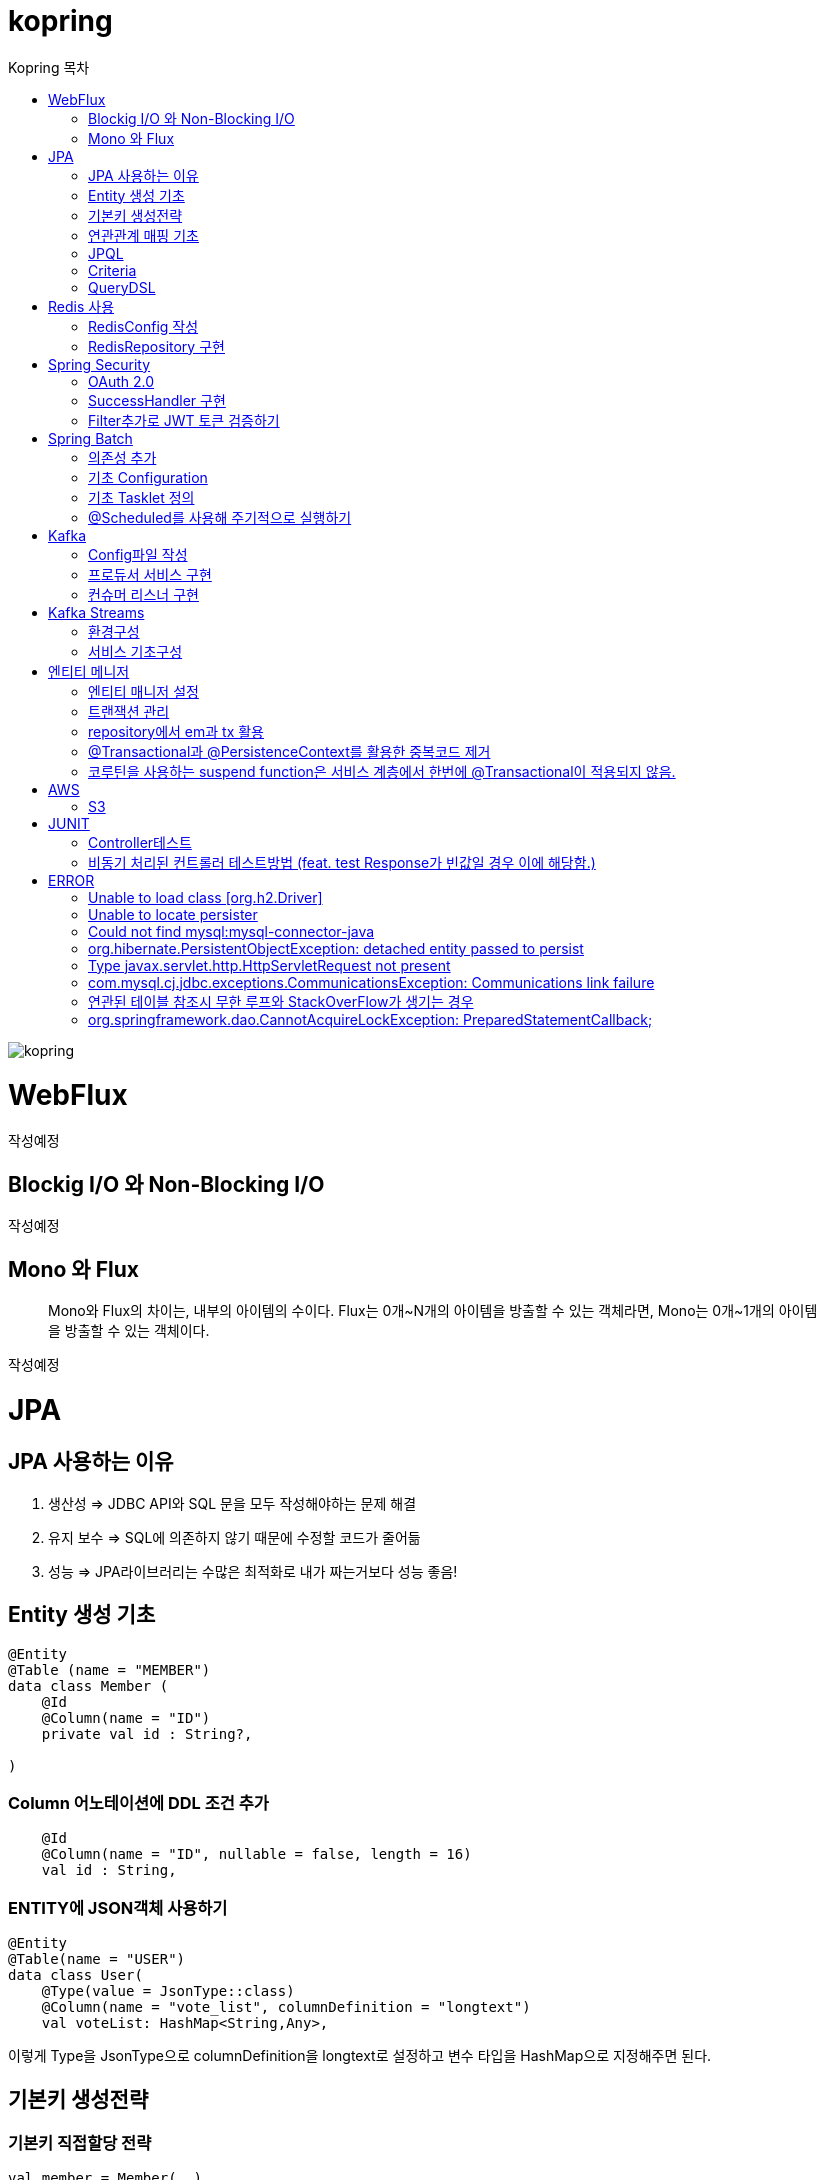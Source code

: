= kopring
:sectnum:
:toc: right
:toclevels: 1~3
:toc-title: Kopring 목차


ifndef::imagesdir[:imagesdir: images]
image::kopring.png[scaledwidth=10%]

= WebFlux

 작성예정

== Blockig I/O 와 Non-Blocking I/O

작성예정

== Mono 와 Flux

> Mono와 Flux의 차이는, 내부의 아이템의 수이다.
Flux는 0개~N개의 아이템을 방출할 수 있는 객체라면, Mono는 0개~1개의 아이템을 방출할 수 있는 객체이다.

작성예정

= JPA 
== JPA 사용하는 이유
1. 생산성 => JDBC API와 SQL 문을 모두 작성해야하는 문제 해결
2. 유지 보수 => SQL에 의존하지 않기 때문에 수정할 코드가 줄어듦
3. 성능  => JPA라이브러리는 수많은 최적화로 내가 짜는거보다 성능 좋음!

== Entity 생성 기초

[source,kotlin]
----
@Entity
@Table (name = "MEMBER")
data class Member (
    @Id
    @Column(name = "ID")
    private val id : String?,

)
----

=== Column 어노테이션에 DDL 조건 추가

[source,kotlin]
----
    @Id
    @Column(name = "ID", nullable = false, length = 16)
    val id : String,
----

=== ENTITY에 JSON객체 사용하기

[source,kotlin]
----
@Entity
@Table(name = "USER")
data class User(
    @Type(value = JsonType::class)
    @Column(name = "vote_list", columnDefinition = "longtext")
    val voteList: HashMap<String,Any>,
----

이렇게 Type을 JsonType으로 columnDefinition을 longtext로 설정하고 변수 타입을 HashMap으로 지정해주면 된다.


== 기본키 생성전략

=== 기본키 직접할당 전략

[source,kotlin]
----
val member = Member(  )
member.setId("id")  // id를 직접 넣어주는 방식
em.persist(member)
----

=== IDENTITY 전략

[source,kotlin]
----
data class Member (
    @Id
    @GeneratedValue(strategy = GenerationType.IDENTITY)
    val id : String,
----

이 전략을 사용하면 데이터베이스가 자동으로 기본키를 생성하게 하는 전략으로 id를 쿼리를 데이터베이스에 전송한 후에 알 수있다.

영속 상태가 되기위해서는 id가 필요하기 때문에 em.persist()를 호출하는 즉시 데이터베이스에 전송된다.

=== Sequence 전략

[source,kotlin]
----
data class Member (
    @Id
    @GeneratedValue(strategy = GenerationType.SEQUENCE, generator = "SEQ_GENERATOR")
    val id : String,
----

유일한 값을 순서대로 생성하는 시퀀스를 사용한 방식으로 오라클, H2등 시퀀스를 제공하는 DB에서만 사용가능.

IDENTITY와 다르게 em.persist()를 호출할 때 시퀀스를  사용해서 id를 조회해서 엔티티에 넣는다. 그후 commit을 하면 그때 디비에 저장된다.

=== 테이블 전략

[source,kotlin]
----
data class Member (
    @Id
    @GeneratedValue(strategy = GenerationType.Table, generator = "SEQ_GENERATOR")
    val id : String,
----

SEQ_GENERATOR라는 이름의 테이블에 다음 시퀀스 값을 가지도록 만들어 놓고 그 테이블을 generator로 매핑한다.

그럼 그 테이블에서 자동적으로 원하는 엔티티에 id를 다음 시퀀스로 연결한다.

=== Auto 전략

[source,kotlin]
----
data class Member (
    @Id
    @GeneratedValue(strategy = GenerationType.Auto)
    val id : String,
----

JPA가 데이터베이스에 따라 위의 전략들중 하나를 자동으로 선택한다.

== 연관관계 매핑 기초

=== @ManyToOne
[source,kotlin]
----
@Entity
@Table (name = "MEMBER")
data class Member (
    @ManyToOne
    @JoinColumn(name = "TEAM_ID") // 매핑할 컬럼명
    var team : Team? = null  // 매핑할 객체 선언
----

[source,kotlin]
----
@Entity
@Table(name = "TEAM")
data class Team(
    @Id
    @GeneratedValue
    @Column(name = "TEAM_ID") // 매핑되는 컬럼명
    val id :Long? =null,
)

----

==== 테스트코드

[source,kotlin]
----
@Test
fun createTeamAndMemberIntoTeam(){
	val team = service.createNewTeam("team1")  // Team객체 생성후 영속하는 함수
	val member = Member(name = "sihwan", passWord = "testPW")
	service.registerMember(member,team)
}
----
여기서 중요한 점은 팀을 member에 넣고 영속시키기 전에 팀을 먼저 영속시켜야 한다.

=== @OneToMany + 양방향 매핑

[source,kotlin]
----
@OneToMany(mappedBy = "team")
val members : MutableList<Member> = mutableListOf<Member>()
}
----
mappedBy는 연관관계를 갖는 다른 테이블에 필드를 쓴다.

mappedBy를 넣은 쪽은 연관관계의 주인이 아니기 때문에 수정을 할 수 없다.

[source,kotlin]
----
@Entity
@Table (name = "MEMBER")
class Member (
    @ManyToOne
    @JoinColumn(name = "TEAM_ID")
    var team : Team? = null
) {
    fun teamSet(team: Team) {
        if (this.team != null){
            this.team!!.members.remove(this)
        }
        this.team = team
        team.members.add(this)
    }
}
----

team을 넣는다고 해서 연관 테이블에 리스트에 추가되지 않기 때문에 직접 넣어주어야 한다.

=== 연관관계에 있는 데이터 삭제
데이터를 삭제하고 싶을데 관계를 가지고 있는 테이블이 있으면 그 데이터와 연관된 곳에서 모두 영속을 해지해야 한다.

[source,kotlin]
----
fun deleteTeam(teamName : String){
	val members = jpqlQuery.findMembersByTeamName(teamName)
	members?.forEach {
	    it.team = null
	}
	val team =jpqlQuery.findTeamByTeamName(teamName)
	em.remove(team)
}
----
이렇게 teamName을 가진 team을 삭제하고 싶을 때는  teamName을 가진 member들을 찾아서 member.team을 null로 바꿔주고 remove 해야한다.

== JPQL
JPQL은 엔티티 객체를 조회하는 객체지향 쿼리다.

=== where절로 값찾기
[source,kotlin]
----
fun findTeamByTeamName(teamName : String): Team? {
	val jpql = "select t from Team t where t.name =: name"
	return em.createQuery(jpql, Team::class.java)
	    .setParameter("name", teamName)
	    .singleResult  // 값이 한개일 경우
	// .resultList  // 값이 여러개일 경우
}
----
팀이름으로 팀 검색하는 쿼리

=== 연관된 테이블 JOIN후 where절로 조건에 맞는 값 찾기
[source,kotlin]
----
fun findMembersByTeamName(teamName: String): MutableList<Member>? {
	val jpql = "select m from Member m join m.team t where t.name =: teamName"
	return em.createQuery(jpql, Member::class.java)
	    .setParameter("teamName", teamName)
	    .resultList
}
----
특이하게 select *로 작성하면 안된다. Member타입의 m과 m.team타입의 t를 조인하고 where절로 조건을 추가하는 코드이다.

=== jpql로 조회한 값을 DTO와 연결하기
[source,kotlin]
----
val jpql = "select new 패키지명.DTO명(i.id,i.name) from Item i "
val voteList = em.createQuery(jpql,DTO명::class.java).resultList
}
----
여기서 특이한점은 JAVA와 같이 new를 사용하여야하고 DTO만 쓰면 안되며 패키지까지 써주어야한다.

=== NamedQuery로 정적쿼리 사용하기

Entity에 NamedQuery를 작성하고

```kotlin
@Entity
@NoArgsConstructor
@NamedQuery(
    name = "User.findByEmail",
    query = "select u from User u where u.email =: email"
)
@Table(name = "USER")
data class User(
'''
)
```

다음과 같이 사용하면 된다.

```kotlin
val user = em.createNamedQuery("User.findByEmail",User::class.java)
		.setParameter("email,email).getSingleResult
```

=== 서브쿼리

==== EXSITS

서브쿼리 결과가 존재하면 참.

```kotlin
val jqpl = "select m from Member m"
		+ "where exists(select t from m.team t where t.name = 'A')"
```

==== ALL, ANY

ALL은 서브쿼리 테이블 모든 값에 대해 조건이 만족해야 참.
ANY는 하나만 만족해도 참.

```kotlin
val jqpl = "select m from Member m"
		+ "where m.count > ALL (select n.count from NewMember n)" // m.count가 모든 n.count보다 커야지만 참.


val jqpl2 = "select m from Member m"
		+ "where m.count > ANY (select n.count from NewMember n)" // m.count가 n.count 하나보다만 크면 참.
```


== Criteria

JPQL보다 동적쿼리를 안전하게 생성하는 빌더 API
단, 가독성이 좀 떨어짐..

=== 쿼리 생성

```kotlin
val cb = em.criteriaBuilder  //CriteriaBuilder
val cq = cb.createQuery(User::class.java) //CriteriaQuery
```

==== Select

===== jpql코드

```kotln
val userJpql = "select distinct u from User u where u.email =: email"
val user = em.createQuery(userJpql, User::class.java).setParameter("email", email).singleResult
```

===== Criteria 코드

```kotln
val cb = em.criteriaBuilder
val cq = cb.createQuery(User::class.java).apply {
    val u = from(User::class.java)
    select(u)
    where(cb.equal(u.get<String>("email"),email))
}
val user = em.createQuery(cq).singleResult

```

== QueryDSL

=== 환경 설정
```kotlin
plugins {
	'''
	kotlin("kapt") version "1.9.22"
	idea
}


dependencies {
	//querydsl
	implementation("com.querydsl:querydsl-jpa:5.0.0:jakarta")
	kapt("com.querydsl:querydsl-apt:5.0.0:jakarta")
}

idea {
	module {
		val kaptMain = file("${layout.buildDirectory}/generated/querydsl")
		sourceDirs.add(kaptMain)
		generatedSourceDirs.add(kaptMain)
	}
}

kapt {
	javacOptions {
		option("querydsl.entityAccessors", true)
	}
	arguments {
		arg("plugin", "com.querydsl.apt.jpa.JPAAnnotationProcessor")
	}
}


```

=== Projection을 활용한 DTO SELECT 예제

```kotlin
fun newLoadPopularVote(): MutableList<PopularVoteResponseDTO> {
	val voteList = queryFactory.select(
	    Projections.constructor(
		PopularVoteResponseDTO::class.java,
		vote.title,
		vote.voteUrl,
		vote.id,
		vote.mainImageUrl,
		vote.allVoteSum	
	    )			 	      //select
	).from(vote)
	    .where(vote.publicShare.isTrue)  //where
	    .orderBy(			    //order
		vote.allVoteSum.desc()
	    )
	    .limit(5)			   //limit
	    .fetch()
	return voteList
}
```



= Redis 사용

== RedisConfig 작성
[source,kotlin]
----
@Configuration(value = "redisConfig")
@EnableRedisRepositories
@RequiredArgsConstructor
class RedisConfig {

    @Value("\${spring.data.redis.host}")
    var host : String

    @Value("\${spring.data.redis.port}")
    var port : Int


    @Bean
    fun redisConnectionFactory(): RedisConnectionFactory? {
        val lettuceConnectionFactory = LettuceConnectionFactory(host, port)
        lettuceConnectionFactory.start()
        return lettuceConnectionFactory
    }

    @Bean
    fun redisTemplate(): RedisTemplate<String, String> {
        val redisTemplate = RedisTemplate<String, String>()
        redisTemplate.connectionFactory = redisConnectionFactory()
        redisTemplate.keySerializer = StringRedisSerializer()
        redisTemplate.valueSerializer = StringRedisSerializer()
        redisTemplate.afterPropertiesSet()
        return redisTemplate
    }
}
----

== RedisRepository 구현

[source,kotlin]
----
@Repository
class RedisRepository {

    val redisTemplate by lazy { RedisConfig().redisTemplate() }

    fun save(jwt : String, email : String){
        redisTemplate.opsForValue().set(jwt,email)
    }

    fun loadByJwt(jwt : String): String? {
        return redisTemplate.opsForValue().get(jwt)
    }

}
----

= Spring Security

== OAuth 2.0

=== Google

==== OAuth 유저 서비스 커스텀 구현
[source,kotlin]
----
@Service
class OAuth2UserService : DefaultOAuth2UserService() {

    override fun loadUser(userRequest: OAuth2UserRequest?): OAuth2User {
	// 동작
        return super.loadUser(userRequest)
    }
}
----
OAuth로 사용자 받아오는 서비스 구현

==== SecurityConfig 파일 구현

[source,kotlin]
----
import org.springframework.security.config.annotation.web.invoke
@Configuration
@EnableWebSecurity
class SecurityConfig {
    @Bean
    fun filterChain(http: HttpSecurity): SecurityFilterChain {
        http { // kotlin DSL
            httpBasic { disable() }
            csrf { disable() }
            cors { }
            authorizeRequests {
                authorize("/user/**", hasAuthority("ROLE_USER"))
            }
            oauth2Login {
                loginPage = "/loginPage"
                defaultSuccessUrl("/",true)
                userInfoEndpoint {  }
            }
        }
        return http.build()
    }
----
websecurityconfigureradapter가 Deprecated되면서 Kotlin은 Kotlin DSL을 사용해야 하게 됨.

따라서

import org.springframework.security.config.annotation.web.invoke 를 꼭 넣어줘야함

== SuccessHandler 구현

[source,kotlin]
----
    @Bean
    fun filterChain(http: HttpSecurity): SecurityFilterChain {
        http {
		'''
            oauth2Login {
                '''
                authenticationSuccessHandler = OAuthSuccessHandler()
            }
----
filterChain에 http.oauth2Login 에 authenticationSuccessHandler를 추가하고 핸들러를 등록한다.

[source,kotlin]
----
@Component(value = "authenticationSuccessHandler")
class OAuthSuccessHandler : AuthenticationSuccessHandler {
    // OAuth로그인후 불러와서 할 동작구현
    override fun onAuthenticationSuccess(request: HttpServletRequest, response: HttpServletResponse, authentication: Authentication) {
        val oAuth2User = authentication.principal as OAuth2User
        val name = oAuth2User.attributes["name"] as String
        val email = oAuth2User.attributes["email"] as String
}
    }
}
----

== Filter추가로 JWT 토큰 검증하기

==== addFilterBefore로 추가한다

[source,kotlin]
----
class SecurityConfig(val oAuthSuccessHandler: OAuthSuccessHandler, val oAuthFailureHandler: OAuthFailureHandler) {
    @Bean
    fun filterChain(http: HttpSecurity): SecurityFilterChain {
        http {
	'''
            addFilterBefore<UsernamePasswordAuthenticationFilter> (JwtAuthenticationFilter(JwtTokenProvider()))
        }
        return http.build()
    }
}
----

==== JwtAuthenticationFilter 구현

[source,kotlin]
----
class JwtAuthenticationFilter(
        private val jwtTokenProvider: JwtTokenProvider
) : GenericFilterBean() {
    override fun doFilter(request: ServletRequest?, response: ServletResponse?, chain: FilterChain?) {
        val token = resolveToken(request as HttpServletRequest)

        if (token != null && jwtTokenProvider.validateToken(token)) {
            val authentication = jwtTokenProvider.getAuthentication(token)
            SecurityContextHolder.getContext().authentication = authentication
            println("doFilterChain:$authentication")
        }
        chain?.doFilter(request, response)
    }

    private fun resolveToken(request : HttpServletRequest) : String? {
        val bearerToken = request.getHeader("Authorization")
        return if (StringUtils.hasText(bearerToken) && bearerToken.startsWith("Bearer")) {
            bearerToken.substring(7)
        } else {
            null
        }
    }

}
----

= Spring Batch

== 의존성 추가

```kotlin
	//Spring Batch
	implementation("org.springframework.boot:spring-batch-test")
	implementation("org.springframework.boot:spring-boot-starter-batch")
```

==

== 기초 Configuration

```kotlin
@Configuration
class JobConfig(
    private val jobRepository: JobRepository,
    private val transactionManager: PlatformTransactionManager,
    private val tasklet: VoteTasklet
) {
    @Bean
    fun job(): Job {
        return JobBuilder("job", jobRepository)
            .start(step())
            .build()
    }
    @Bean
    fun step(): Step {
        return StepBuilder("step", jobRepository)
            .tasklet(tasklet, transactionManager)
            .build()
    }
}
```

== 기초 Tasklet 정의
```kotlin
@StepScope
@Component
class VoteTasklet(
    val userRepository: UserRepository,
    val userRankingRepository: UserRankingRepository
): Tasklet {
    val log = KotlinLogging.logger{}
    override fun execute(contribution: StepContribution, chunkContext: ChunkContext): RepeatStatus? {
        log.info { "tasklet start" }

        //read
        val rankingList = userRepository.loadRanking()


        //process
        val userIdList = rankingList.map{it.id}


        //write
        userRankingRepository.resetAndSave(userIdList)

        return RepeatStatus.FINISHED
    }
}
```

== @Scheduled를 사용해 주기적으로 실행하기

```kotlin
@Component
class SchedulerConfig(
    val jobLauncher: JobLauncher,
    val jobConfig: JobConfig
) {
    val log = KotlinLogging.logger {  }
    @Scheduled(fixedRate  = 1000) //임시로 10초마다 생성
    fun popularVoteRenew(){
        log.info{"RankingRenew Start"}
        try {
            jobLauncher.run(jobConfig.job(),JobParameters())
        } catch (e: JobExecutionAlreadyRunningException) {
            log.error(e.message)
        } catch (e: JobInstanceAlreadyCompleteException) {
            log.error(e.message)
        } catch (e: JobParametersInvalidException) {
            log.error(e.message)
        } catch (e: JobRestartException) {
            log.error(e.message)
        }
        log.info{"RankingRenew End"}
    }
}
```

= Kafka

== Config파일 작성

=== KafkaTemplate 빈 등록

[source,kotlin]
----
@Configuration
@EnableKafka
class KafkaConfig(
    @Value("\${spring.kafka.bootstrap-servers}")
    var bootStrapServers : String
) {


    @Bean
    fun kafkaTemplate() : KafkaTemplate<String, Any> {
        return KafkaTemplate<String,Any>(producerFactory());
    }
----

=== ProducerFactory 빈 등록

[source,kotlin]
----
@Bean
fun producerFactory() : ProducerFactory<String,Any>{
	val producerConfig = HashMap<String,Any>()
	producerConfig[ProducerConfig.BOOTSTRAP_SERVERS_CONFIG] = bootStrapServers
	producerConfig[ProducerConfig.KEY_SERIALIZER_CLASS_CONFIG] = StringSerializer::class.java
	producerConfig[ProducerConfig.VALUE_SERIALIZER_CLASS_CONFIG] = StringSerializer::class.java
	return DefaultKafkaProducerFactory(producerConfig)
}
----

=== ConsumerFactory 빈 등록

[source,kotlin]
----
@Bean
fun consumerFactory() : ConsumerFactory<String,Any>{
	val consumerConfig = HashMap<String,Any>()
	consumerConfig[ConsumerConfig.BOOTSTRAP_SERVERS_CONFIG] = bootStrapServers
	consumerConfig[ConsumerConfig.KEY_DESERIALIZER_CLASS_CONFIG] = StringDeserializer::class.java
	consumerConfig[ConsumerConfig.VALUE_DESERIALIZER_CLASS_CONFIG] = StringDeserializer::class.java
	return DefaultKafkaConsumerFactory(consumerConfig)
}
----

=== ConcurrentKafkaListenerContainerFactory 빈 등록

==== Consumer가 Listner를 통해 메시지가 들어오는지 받아올 수 있도록 하는 객체

[source,kotlin]
----
@Bean
fun kafkaListenerContainerFactory() : ConcurrentKafkaListenerContainerFactory<String, Any>{
	val conCurrentListener = ConcurrentKafkaListenerContainerFactory<String,Any>()
	conCurrentListener.consumerFactory = consumerFactory()
	return conCurrentListener
}
----

== 프로듀서 서비스 구현

[source,kotlin]
----
@Service
class KafkaProducerService(
    val kafkaTemplate : KafkaTemplate<String,Any>
) {

    val testTopic = "testTopic"

    fun pub(msg : String){
        kafkaTemplate.send(testTopic,msg)
    }

}
----

== 컨슈머 리스너 구현

[source,kotlin]
----
@Service
class KafkaConsumerService {
    private val log = KotlinLogging.logger {  }
    @KafkaListener(topics= ["testTopic"], groupId = "kafkaTest")
    fun consumer(msg: String) {
        log.info { "KafkaConsumer: $msg" }
    }
}
----

= Kafka Streams

== 환경구성

```kotlin
@EnableKafkaStreams
@EnableKafka
@Configuration
class KafkaConfig(
    @Value("\${spring.kafka.bootstrap-servers}")
    var bootStrapServers : String
) {
    @Bean(name = [KafkaStreamsDefaultConfiguration.DEFAULT_STREAMS_CONFIG_BEAN_NAME])
    fun kafkaStreamConfig() : KafkaStreamsConfiguration{
        val kStreamConfig = hashMapOf<String,Any>()
        kStreamConfig[StreamsConfig.APPLICATION_ID_CONFIG] = "stream-test"
        kStreamConfig[StreamsConfig.BOOTSTRAP_SERVERS_CONFIG] = bootStrapServers
        kStreamConfig[StreamsConfig.DEFAULT_KEY_SERDE_CLASS_CONFIG] = Serdes.String().javaClass.name
        kStreamConfig[StreamsConfig.DEFAULT_VALUE_SERDE_CLASS_CONFIG] = Serdes.String().javaClass.name
        kStreamConfig[StreamsConfig.NUM_STREAM_THREADS_CONFIG] =1
        return KafkaStreamsConfiguration(kStreamConfig)
    }
}
```

== 서비스 기초구성

```kotlin
@Service
class KafkaStreamService {

    val stringSerde: Serde<String> = Serdes.String()

    @Autowired
    fun buildPipeline(sb : StreamsBuilder) {
        val kStream = sb.stream("testTopic", Consumed.with(stringSerde, stringSerde))
        kStream.filter { key, value ->
            value.contains("test")
        }.to("testStream")
    }
}
```

```text
testTopic으로 들어오는 메시지를 컨슘해서 값에 
test가 들어가는 값을 testStream Topic으로 메시지를 보낸다.
```

= 엔티티 메니저
== 엔티티 매니저 설정

[source,kotlin]
----
	val emf = Persistence.createEntityManagerFactory("jpaTest")
	val em = emf.createEntityManager()
----

== 트랜잭션 관리

[source,kotlin]
----
	val tx = em.transaction
	try {
		tx.begin()
		logic(em)
		tx.commit()
	} catch (e: Exception) {
		tx.rollback()
	} finally {
		em.close()
	}
----

== repository에서 em과 tx 활용

[source, kotlin]
----
class MemoryMemberRepository : MemberRepository {

    override val em: EntityManager
        get() = EntityManagerObject.em
    override val tx: EntityTransaction
        get() = EntityManagerObject.tx

    override fun save(member: Member) {
        tx.begin()
        em.persist(member)
        tx.commit()
    }

    override fun findById(id: String): Member {
        return em.find(Member::class.java, id)
    }

}

----

== @Transactional과 @PersistenceContext를 활용한 중복코드 제거

==== 엔티티 매니저 의존성 주입 @PersistenceContext

``` kotlin
@Repository
class BaseRepository {
    @PersistenceContext
    lateinit var em : EntityManager
}
```

==== Transaction 반복코드 @Transactional로 대체

``` kotlin
/*
tx.begin()
---
tx.commit()
*/

위와 같은 역할을 @Transactional이 대신함.

@Transactional
class UserService(val userRepository: UserRepository):BaseService() {
```

== 코루틴을 사용하는 suspend function은 서비스 계층에서 한번에 @Transactional이 적용되지 않음.

=== 적용방법 추가예정

==== 현재 방식

===== 각 Repository 함수마다 @Transactional을 추가해준다.

= AWS

== S3

=== S3Config 작성
```kotlin
@Configuration
class S3Config(
        @Value("\${aws.s3.accessKey}")
        private val accessKey: String,
        @Value("\${aws.s3.secretKey}")
        private val secretKey: String,
) {
    @Bean
    fun amazonS3Client(): AmazonS3 {
        return AmazonS3ClientBuilder.standard()
                .withCredentials(
                        AWSStaticCredentialsProvider(BasicAWSCredentials(accessKey, secretKey))
                )
                .withRegion(Regions.AP_NORTHEAST_2)
                .build()
    }
}
```

=== coroutine사용한 여러 이미지 업로드 컨트롤러
```kotlin
@RestController
@RequestMapping("/")
class S3TestController(val amazonS3Client : AmazonS3) {
    @PostMapping("/multipart-files")
    suspend fun uploadMultipleFilesWithCoroutine(
            @RequestPart("uploadFiles") multipartFiles: List<MultipartFile>,
            @RequestParam type: String,
    ) = withContext(Dispatchers.IO) {
        val uploadJobs = multipartFiles.map {
            val objectMetadata = ObjectMetadata().apply {
                this.contentType = it.contentType
                this.contentLength = it.size
            }
            async {
                val putObjectRequest = PutObjectRequest(
                        "vote-share",
                        UUID.randomUUID().toString() + type,
                        it.inputStream,
                        objectMetadata,
                )
                amazonS3Client.putObject(putObjectRequest)
            }
        }
        uploadJobs.awaitAll()
        return@withContext "test Complete"
    }
}
```

= JUNIT

== Controller테스트

mockMvc를 사용해서 컨트롤러 테스트를 할 수 있다.

``` kotlin

lateinit var mockMvc: MockMvc

@Test
@WithMockUser()
fun getMyPage() {
	mockMvc.perform (
	    get("URL")
		.contentType(MediaType.APPLICATION_JSON)
		.header("Authorization","TestJWT")
	).andExpect(status().isOk)
	    .andExpect(jsonPath("$.email").value(testEmail))
	    .andExpect(jsonPath("$.accessToken").value(testJwt))
    .andExpect(jsonPath("$.nickName").value(testName))

}
```

== 비동기 처리된 컨트롤러 테스트방법 (feat. test Response가 빈값일 경우 이에 해당함.)

==== 위와 다르게 perform을 먼저하고 asyncDispatch를 통해서 진행해야한다.

``` kotlin
val mvcResult = mockMvc.perform(
    multipart("/api/v1/vote/create_vote")
	.file(testImage)
	.file(testImages)
	.file(voteDTO)
	.contentType(MediaType.MULTIPART_FORM_DATA)
	.header("Authorization", testJwt.grantType + " " + testJwt.accessToken)
    ).andExpect(status().isOk)
    .andExpect(request().asyncStarted())
    .andExpect { request().asyncResult("body") }
    .andReturn()

mockMvc.perform(asyncDispatch(mvcResult))
    .andExpect(status().isOk)
    .andExpect(jsonPath("$.반환값").조건)


```

[참고] https://docs.spring.io/spring-framework/reference/testing/spring-mvc-test-framework/async-requests.html



= ERROR

== Unable to load class [org.h2.Driver] 
h2 사용시 생기는 오류로 build.gradle.kts에 의존성 추가로 해결
```kotlin
	runtimeOnly ("com.h2database:h2")
	testImplementation ("org.springframework.boot:spring-boot-starter-test")
```

== Unable to locate persister
JPA가 자동으로 Entity 클래스를 불러오지 못하는 상황이 생겼다.

여러가지 방법을 시도했지만 안됐고, 해결한 방법은 persistence.xml에 직접 class를 추가해준 것이다.

```xml
    <persistence-unit name="jpaTest">
        <class> com.shan.kopring.data.model.Member</class> //직접 추가한 부분
        <properties>
		'''

persistence.xml
```

== Could not find mysql:mysql-connector-java
mysql 연동하는 과정에서 생긴 오류이다. 이유는 MySQL 8.0.31부터 클래스가 변경되었다. 따라서

```kotlin
dependencies {
	//implementation ("mysql:mysql-connector-java") 변경전
	implementation ("com.mysql:mysql-connector-j")  // 변경후
```

== org.hibernate.PersistentObjectException: detached entity passed to persist
```kotlin
data class Member (
    @Id
    @GeneratedValue(strategy = GenerationType.AUTO)
    val id : Long? = null,
```
이렇게 기본자생성 전략을 선택한 상태에서 직접 id를 넣어줄 경우 오류 발생함.

==  Type javax.servlet.http.HttpServletRequest not present
Spring Boot 3.XX 버전에서 Swagger를 적용시킬 때 생긴 오류

```kotlin
implementation("io.springfox:springfox-boot-starter:3.0.0")  // springfox 업데이트 안됨
```

springfox가 아닌 springdoc을 사용하면 오류 없이 사용가능하다.

```kotlin
//swagger
implementation("org.springdoc:springdoc-openapi-starter-webmvc-ui:2.3.0")
implementation("io.swagger.core.v3:swagger-annotations:2.2.16")
```

== com.mysql.cj.jdbc.exceptions.CommunicationsException: Communications link failure

docker에서 mysql을 연동할 때생긴 오류

application.properties에서 mysql주소를 localhost가 아닌 mysql 컨테이너 이름으로 설정시 DNS사용으로 해결

==== 이때 중요한건 application.properties와 persistence.xml에서도 디비를 변경해주어야한다.

```
spring.datasource.url=jdbc:mysql://my:3306/database-name
 <property name="javax.persistence.jdbc.url" value="jdbc:mysql://mysql:3306/database-name"/>
```


== 연관된 테이블 참조시 무한 루프와 StackOverFlow가 생기는 경우

Json으로 바꾸는 과정에서 서로 무한으로 불러오기 때문에 생기는 문제.
@JsonBackRefernece를 추가해주어서 그 컬럼을 json으로 바꾸지 않을 수있음.

``` kotlin
    @OneToMany(mappedBy = "user",fetch = FetchType.LAZY)
    @ToString.Exclude
    @JsonBackReference
    val teamList: MutableList<Team> = mutableListOf(),
```

== org.springframework.dao.CannotAcquireLockException: PreparedStatementCallback;

==== Spring Batch + @Scheduled 사용시 DeadLock과 함께 이러한 오류가 발생하였다.

```kotlinn
@EnableBatchProcessing
class JobConfig(
```

==== @EnableBatchProcessing 이걸 Job 설정 클래스 맨위에 작성해주어야한다.
